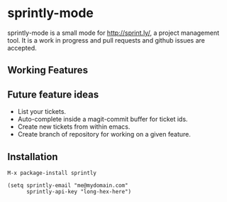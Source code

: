 * sprintly-mode
sprintly-mode is a small mode for http://sprint.ly/, a project
management tool. It is a work in progress and pull requests and github
issues are accepted.
** Working Features
** Future feature ideas
- List your tickets.
- Auto-complete inside a magit-commit buffer for ticket ids.
- Create new tickets from within emacs.
- Create branch of repository for working on a given feature.
** Installation
#+begin_src elisp
M-x package-install sprintly

(setq sprintly-email "me@mydomain.com"
      sprintly-api-key "long-hex-here")
#+end_src
